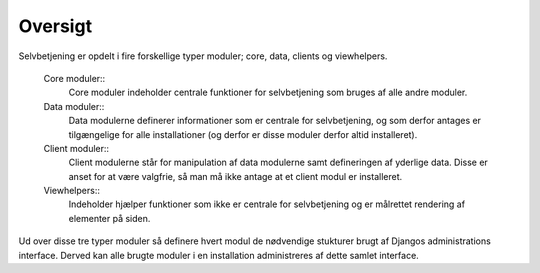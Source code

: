 ========
Oversigt
========

Selvbetjening er opdelt i fire forskellige typer moduler; core, data, clients og viewhelpers.

 Core moduler::
  Core moduler indeholder centrale funktioner for selvbetjening som bruges af alle andre moduler.
 Data moduler::
  Data modulerne definerer informationer som er centrale for selvbetjening, og som derfor antages er tilgængelige for alle installationer (og derfor er disse moduler derfor altid installeret).
 Client moduler::
  Client modulerne står for manipulation af data modulerne samt defineringen af yderlige data. Disse er anset for at være valgfrie, så man må ikke antage at et client modul er installeret.
 Viewhelpers::
  Indeholder hjælper funktioner som ikke er centrale for selvbetjening og er målrettet rendering af elementer på siden.

.. image:: images/architecture.png

Ud over disse tre typer moduler så definere hvert modul de nødvendige stukturer brugt af Djangos administrations interface. Derved kan alle brugte moduler i en installation administreres af dette samlet interface.
